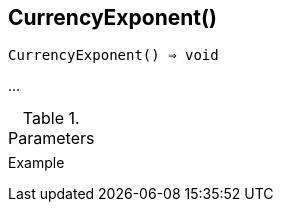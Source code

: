 [[func-currencyexponent]]
== CurrencyExponent()

[source,c]
----
CurrencyExponent() ⇒ void
----

…

.Parameters
[cols="1,3" grid="none", frame="none"]
|===
||
|===

.Return

.Example
[.output]
....
....
